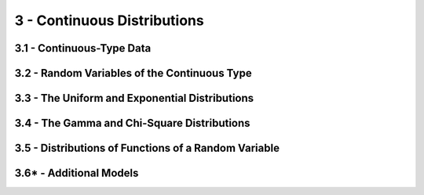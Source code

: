 3 - Continuous Distributions
=======

3.1 - Continuous-Type Data
-------

3.2 - Random Variables of the Continuous Type
-------

3.3 - The Uniform and Exponential Distributions
-------

3.4 - The Gamma and Chi-Square Distributions
-------

3.5 - Distributions of Functions of a Random Variable
-------

3.6* - Additional Models
-------

